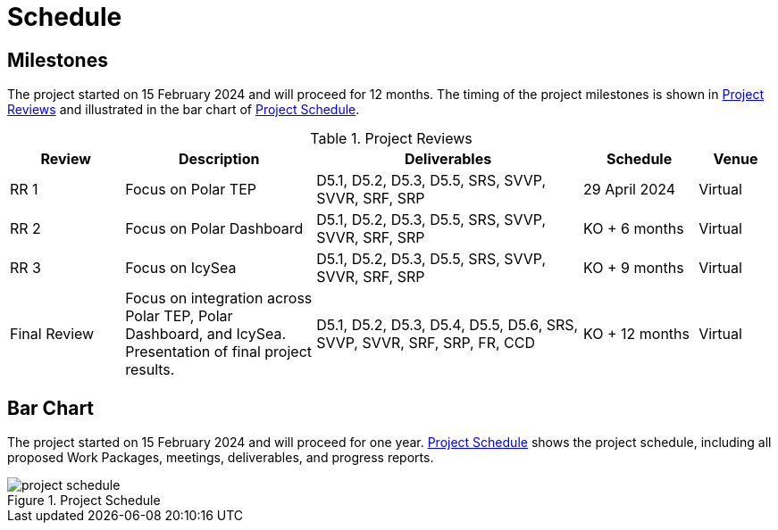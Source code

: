 [[Schedule]]
= Schedule

== Milestones

The project started on 15 February 2024 and will proceed for 12 months.
The timing of the project milestones is shown in <<ProjectReviews>> and illustrated
in the bar chart of <<ProjectSchedule>>.

[[ProjectReviews]]
.Project Reviews
[cols="3,5,7,3,2"]
|===
| Review      | Description              | Deliverables                                      | Schedule      | Venue

|RR 1         | Focus on Polar TEP       | D5.1, D5.2, D5.3, D5.5, SRS, SVVP, SVVR, SRF, SRP | 29 April 2024 | Virtual
|RR 2         | Focus on Polar Dashboard | D5.1, D5.2, D5.3, D5.5, SRS, SVVP, SVVR, SRF, SRP | KO + 6 months | Virtual
|RR 3         | Focus on IcySea          | D5.1, D5.2, D5.3, D5.5, SRS, SVVP, SVVR, SRF, SRP | KO + 9 months | Virtual
|Final Review | Focus on integration across Polar TEP, Polar Dashboard, and IcySea. Presentation of final project results. | D5.1, D5.2, D5.3, D5.4, D5.5, D5.6, SRS, SVVP, SVVR, SRF, SRP, FR, CCD | KO + 12 months | Virtual
|===

== Bar Chart

The project started on 15 February 2024 and will proceed for one year.
<<ProjectSchedule>> shows the project schedule, including all proposed Work
Packages, meetings, deliverables, and progress reports.

[[ProjectSchedule]]
.Project Schedule
image::../images/project-schedule.png[]
